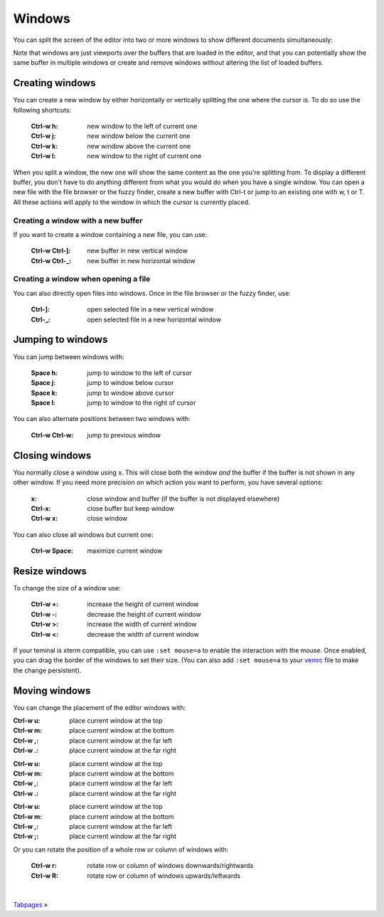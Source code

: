 
.. role:: key
.. default-role:: key

Windows
=======

You can split the screen of the editor into two or more windows to show
different documents simultaneously:

.. image:: /static/img/screenshots/windows.png
    :class: screenshot
    :target: /static/img/screenshots/windows.png

Note that windows are just viewports over the buffers that are loaded in the
editor, and that you can potentially show the same buffer in multiple windows or
create and remove windows without altering the list of loaded buffers.

Creating windows
----------------

You can create a new window by either horizontally or vertically splitting the
one where the cursor is. To do so use the following shortcuts:

    :`Ctrl-w` `h`: new window to the left of current one
    :`Ctrl-w` `j`: new window below the current one
    :`Ctrl-w` `k`: new window above the current one
    :`Ctrl-w` `l`: new window to the right of current one

When you split a window, the new one will show the same content as the one
you're splitting from. To display a different buffer, you don't have to do
anything different from what you would do when you have a single window. You can
open a new file with the file browser or the fuzzy finder, create a new buffer
with `Ctrl-t` or jump to an existing one with `w`, `t` or `T`. All these
actions will apply to the window in which the cursor is currently placed.

Creating a window with a new buffer
"""""""""""""""""""""""""""""""""""

If you want to create a window containing a new file, you can use:

    :`Ctrl-w` `Ctrl-]`: new buffer in new vertical window
    :`Ctrl-w` `Ctrl-_`: new buffer in new horizontal window

Creating a window when opening a file
"""""""""""""""""""""""""""""""""""""

You can also directly open files into windows. Once in the file browser or the
fuzzy finder, use:

    :`Ctrl-]`: open selected file in a new vertical window
    :`Ctrl-_`: open selected file in a new horizontal window

Jumping to windows
------------------

You can jump between windows with:

    :`Space` `h`: jump to window to the left of cursor
    :`Space` `j`: jump to window below cursor
    :`Space` `k`: jump to window above cursor
    :`Space` `l`: jump to window to the right of cursor

You can also alternate positions between two windows with:

    :`Ctrl-w` `Ctrl-w`: jump to previous window

Closing windows
---------------

You normally close a window using `x`. This will close both the window *and* the
buffer if the buffer is not shown in any other window. If you need more
precision on which action you want to perform, you have several options:

    :`x`: close window and buffer (if the buffer is not displayed elsewhere)
    :`Ctrl-x`: close buffer but keep window
    :`Ctrl-w` `x`: close window

You can also close all windows but current one:

    :`Ctrl-w` `Space`: maximize current window

Resize windows
--------------

To change the size of a window use:

    :`Ctrl-w` `+`: increase the height of current window
    :`Ctrl-w` `-`: decrease the height of current window
    :`Ctrl-w` `>`: increase the width of current window
    :`Ctrl-w` `<`: decrease the width of current window

.. container:: note

    If your teminal is xterm compatible, you can use ``:set mouse=a`` to enable
    the interaction with the mouse. Once enabled, you can drag the border of the
    windows to set their size. (You can also add ``:set mouse=a`` to your `vemrc
    </config/vemrc.html>`__ file to make the change persistent).


Moving windows
--------------

You can change the placement of the editor windows with:

.. container:: tabs key-summary

    .. container:: tab qwerty 

        :`Ctrl-w` `u`: place current window at the top
        :`Ctrl-w` `m`: place current window at the bottom
        :`Ctrl-w` `,`: place current window at the far left
        :`Ctrl-w` `.`: place current window at the far right

    .. container:: tab qwertz

        :`Ctrl-w` `u`: place current window at the top
        :`Ctrl-w` `m`: place current window at the bottom
        :`Ctrl-w` `,`: place current window at the far left
        :`Ctrl-w` `.`: place current window at the far right

    .. container:: tab azerty

        :`Ctrl-w` `u`: place current window at the top
        :`Ctrl-w` `m`: place current window at the bottom
        :`Ctrl-w` `,`: place current window at the far left
        :`Ctrl-w` `;`: place current window at the far right


Or you can rotate the position of a whole row or column of windows with:

    :`Ctrl-w` `r`: rotate row or column of windows downwards/rightwards
    :`Ctrl-w` `R`: rotate row or column of windows upwards/leftwards


.. container:: browsing-links

    |

    `Tabpages </docs/tabpages.html>`_ »


